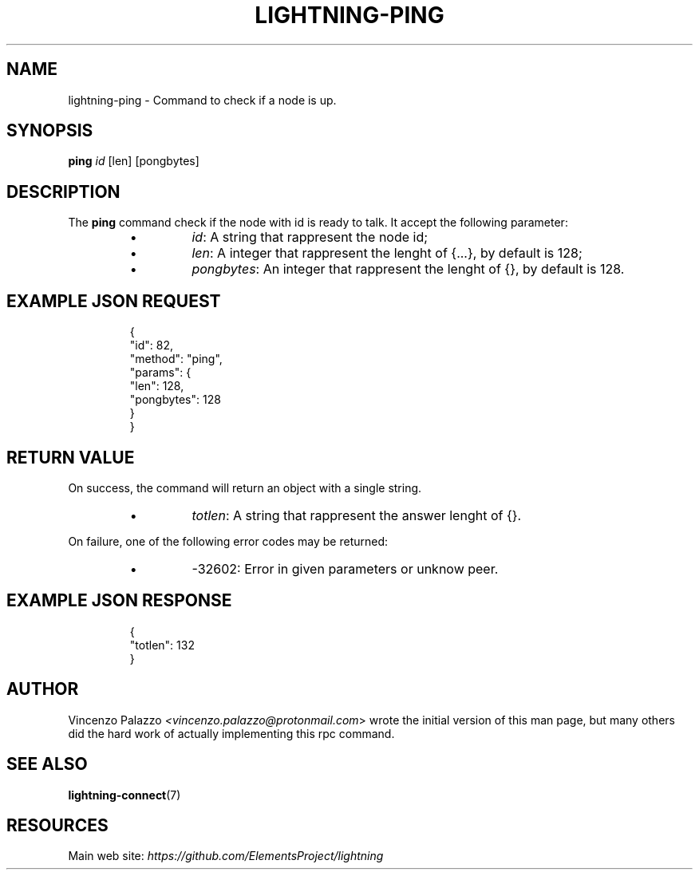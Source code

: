 .TH "LIGHTNING-PING" "7" "" "" "lightning-ping"
.SH NAME
lightning-ping - Command to check if a node is up\.
.SH SYNOPSIS

\fBping\fR \fIid\fR [len] [pongbytes]

.SH DESCRIPTION

The \fBping\fR command check if the node with id is ready to talk\. It accept the following parameter:

.RS
.IP \[bu]
\fIid\fR: A string that rappresent the node id;
.IP \[bu]
\fIlen\fR: A integer that rappresent the lenght of {\.\.\.}, by default is 128;
.IP \[bu]
\fIpongbytes\fR: An integer that rappresent the lenght of {}, by default is 128\.

.RE
.SH EXAMPLE JSON REQUEST
.nf
.RS
{
  "id": 82,
  "method": "ping",
  "params": {
    "len": 128,
    "pongbytes": 128
  }
}
.RE

.fi
.SH RETURN VALUE

On success, the command will return an object with a single string\.

.RS
.IP \[bu]
\fItotlen\fR: A string that rappresent the answer lenght of {}\.

.RE

On failure, one of the following error codes may be returned:

.RS
.IP \[bu]
-32602: Error in given parameters or unknow peer\.

.RE
.SH EXAMPLE JSON RESPONSE
.nf
.RS
{
   "totlen": 132
}
.RE

.fi
.SH AUTHOR

Vincenzo Palazzo \fI<vincenzo.palazzo@protonmail.com\fR> wrote the initial version of this man page, but many others did the hard work of actually implementing this rpc command\.

.SH SEE ALSO

\fBlightning-connect\fR(7)

.SH RESOURCES

Main web site: \fIhttps://github.com/ElementsProject/lightning\fR

